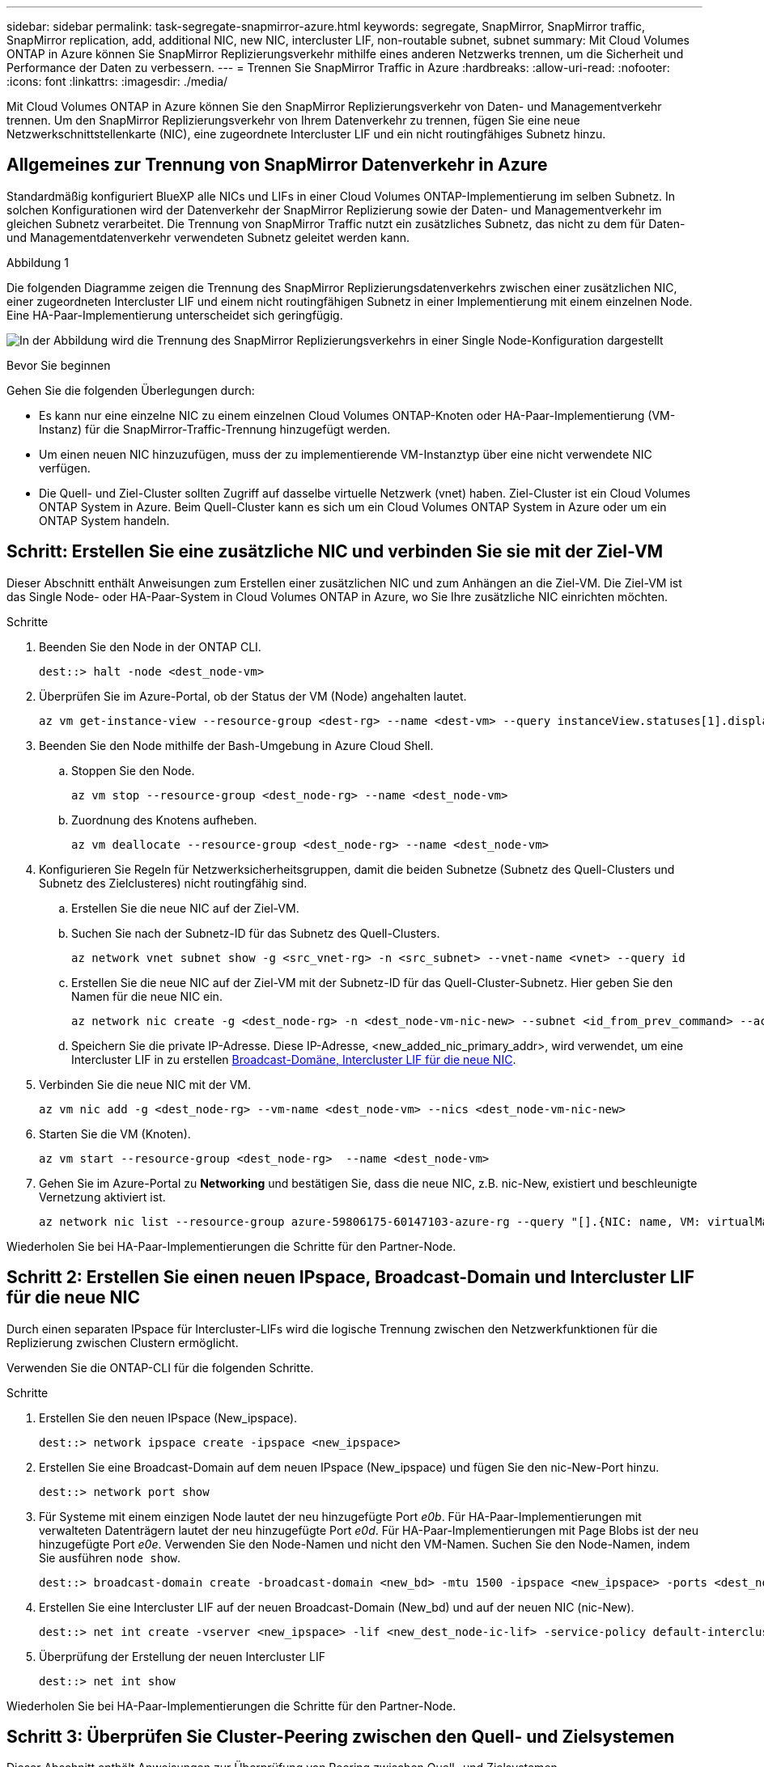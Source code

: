 ---
sidebar: sidebar 
permalink: task-segregate-snapmirror-azure.html 
keywords: segregate, SnapMirror, SnapMirror traffic, SnapMirror replication, add, additional NIC, new NIC, intercluster LIF, non-routable subnet, subnet 
summary: Mit Cloud Volumes ONTAP in Azure können Sie SnapMirror Replizierungsverkehr mithilfe eines anderen Netzwerks trennen, um die Sicherheit und Performance der Daten zu verbessern. 
---
= Trennen Sie SnapMirror Traffic in Azure
:hardbreaks:
:allow-uri-read: 
:nofooter: 
:icons: font
:linkattrs: 
:imagesdir: ./media/


[role="lead"]
Mit Cloud Volumes ONTAP in Azure können Sie den SnapMirror Replizierungsverkehr von Daten- und Managementverkehr trennen. Um den SnapMirror Replizierungsverkehr von Ihrem Datenverkehr zu trennen, fügen Sie eine neue Netzwerkschnittstellenkarte (NIC), eine zugeordnete Intercluster LIF und ein nicht routingfähiges Subnetz hinzu.



== Allgemeines zur Trennung von SnapMirror Datenverkehr in Azure

Standardmäßig konfiguriert BlueXP alle NICs und LIFs in einer Cloud Volumes ONTAP-Implementierung im selben Subnetz. In solchen Konfigurationen wird der Datenverkehr der SnapMirror Replizierung sowie der Daten- und Managementverkehr im gleichen Subnetz verarbeitet. Die Trennung von SnapMirror Traffic nutzt ein zusätzliches Subnetz, das nicht zu dem für Daten- und Managementdatenverkehr verwendeten Subnetz geleitet werden kann.

.Abbildung 1
Die folgenden Diagramme zeigen die Trennung des SnapMirror Replizierungsdatenverkehrs zwischen einer zusätzlichen NIC, einer zugeordneten Intercluster LIF und einem nicht routingfähigen Subnetz in einer Implementierung mit einem einzelnen Node. Eine HA-Paar-Implementierung unterscheidet sich geringfügig.

image:diagram-segregate-snapmirror-traffic.png["In der Abbildung wird die Trennung des SnapMirror Replizierungsverkehrs in einer Single Node-Konfiguration dargestellt"]

.Bevor Sie beginnen
Gehen Sie die folgenden Überlegungen durch:

* Es kann nur eine einzelne NIC zu einem einzelnen Cloud Volumes ONTAP-Knoten oder HA-Paar-Implementierung (VM-Instanz) für die SnapMirror-Traffic-Trennung hinzugefügt werden.
* Um einen neuen NIC hinzuzufügen, muss der zu implementierende VM-Instanztyp über eine nicht verwendete NIC verfügen.
* Die Quell- und Ziel-Cluster sollten Zugriff auf dasselbe virtuelle Netzwerk (vnet) haben. Ziel-Cluster ist ein Cloud Volumes ONTAP System in Azure. Beim Quell-Cluster kann es sich um ein Cloud Volumes ONTAP System in Azure oder um ein ONTAP System handeln.




== Schritt: Erstellen Sie eine zusätzliche NIC und verbinden Sie sie mit der Ziel-VM

Dieser Abschnitt enthält Anweisungen zum Erstellen einer zusätzlichen NIC und zum Anhängen an die Ziel-VM. Die Ziel-VM ist das Single Node- oder HA-Paar-System in Cloud Volumes ONTAP in Azure, wo Sie Ihre zusätzliche NIC einrichten möchten.

.Schritte
. Beenden Sie den Node in der ONTAP CLI.
+
[source, cli]
----
dest::> halt -node <dest_node-vm>
----
. Überprüfen Sie im Azure-Portal, ob der Status der VM (Node) angehalten lautet.
+
[source, cli]
----
az vm get-instance-view --resource-group <dest-rg> --name <dest-vm> --query instanceView.statuses[1].displayStatus
----
. Beenden Sie den Node mithilfe der Bash-Umgebung in Azure Cloud Shell.
+
.. Stoppen Sie den Node.
+
[source, cli]
----
az vm stop --resource-group <dest_node-rg> --name <dest_node-vm>
----
.. Zuordnung des Knotens aufheben.
+
[source, cli]
----
az vm deallocate --resource-group <dest_node-rg> --name <dest_node-vm>
----


. Konfigurieren Sie Regeln für Netzwerksicherheitsgruppen, damit die beiden Subnetze (Subnetz des Quell-Clusters und Subnetz des Zielclusteres) nicht routingfähig sind.
+
.. Erstellen Sie die neue NIC auf der Ziel-VM.
.. Suchen Sie nach der Subnetz-ID für das Subnetz des Quell-Clusters.
+
[source, cli]
----
az network vnet subnet show -g <src_vnet-rg> -n <src_subnet> --vnet-name <vnet> --query id
----
.. Erstellen Sie die neue NIC auf der Ziel-VM mit der Subnetz-ID für das Quell-Cluster-Subnetz. Hier geben Sie den Namen für die neue NIC ein.
+
[source, cli]
----
az network nic create -g <dest_node-rg> -n <dest_node-vm-nic-new> --subnet <id_from_prev_command> --accelerated-networking true
----
.. Speichern Sie die private IP-Adresse. Diese IP-Adresse, <new_added_nic_primary_addr>, wird verwendet, um eine Intercluster LIF in zu erstellen <<Step 2: Create a new IPspace,Broadcast-Domäne, Intercluster LIF für die neue NIC>>.


. Verbinden Sie die neue NIC mit der VM.
+
[source, cli]
----
az vm nic add -g <dest_node-rg> --vm-name <dest_node-vm> --nics <dest_node-vm-nic-new>
----
. Starten Sie die VM (Knoten).
+
[source, cli]
----
az vm start --resource-group <dest_node-rg>  --name <dest_node-vm>
----
. Gehen Sie im Azure-Portal zu *Networking* und bestätigen Sie, dass die neue NIC, z.B. nic-New, existiert und beschleunigte Vernetzung aktiviert ist.
+
[source, cli]
----
az network nic list --resource-group azure-59806175-60147103-azure-rg --query "[].{NIC: name, VM: virtualMachine.id}"
----


Wiederholen Sie bei HA-Paar-Implementierungen die Schritte für den Partner-Node.



== Schritt 2: Erstellen Sie einen neuen IPspace, Broadcast-Domain und Intercluster LIF für die neue NIC

Durch einen separaten IPspace für Intercluster-LIFs wird die logische Trennung zwischen den Netzwerkfunktionen für die Replizierung zwischen Clustern ermöglicht.

Verwenden Sie die ONTAP-CLI für die folgenden Schritte.

.Schritte
. Erstellen Sie den neuen IPspace (New_ipspace).
+
[source, cli]
----
dest::> network ipspace create -ipspace <new_ipspace>
----
. Erstellen Sie eine Broadcast-Domain auf dem neuen IPspace (New_ipspace) und fügen Sie den nic-New-Port hinzu.
+
[source, cli]
----
dest::> network port show
----
. Für Systeme mit einem einzigen Node lautet der neu hinzugefügte Port _e0b_. Für HA-Paar-Implementierungen mit verwalteten Datenträgern lautet der neu hinzugefügte Port _e0d_. Für HA-Paar-Implementierungen mit Page Blobs ist der neu hinzugefügte Port _e0e_. Verwenden Sie den Node-Namen und nicht den VM-Namen. Suchen Sie den Node-Namen, indem Sie ausführen `node show`.
+
[source, cli]
----
dest::> broadcast-domain create -broadcast-domain <new_bd> -mtu 1500 -ipspace <new_ipspace> -ports <dest_node-cot-vm:e0b>
----
. Erstellen Sie eine Intercluster LIF auf der neuen Broadcast-Domain (New_bd) und auf der neuen NIC (nic-New).
+
[source, cli]
----
dest::> net int create -vserver <new_ipspace> -lif <new_dest_node-ic-lif> -service-policy default-intercluster -address <new_added_nic_primary_addr> -home-port <e0b> -home-node <node> -netmask <new_netmask_ip> -broadcast-domain <new_bd>
----
. Überprüfung der Erstellung der neuen Intercluster LIF
+
[source, cli]
----
dest::> net int show
----


Wiederholen Sie bei HA-Paar-Implementierungen die Schritte für den Partner-Node.



== Schritt 3: Überprüfen Sie Cluster-Peering zwischen den Quell- und Zielsystemen

Dieser Abschnitt enthält Anweisungen zur Überprüfung von Peering zwischen Quell- und Zielsystemen.

Verwenden Sie die ONTAP-CLI für die folgenden Schritte.

.Schritte
. Vergewissern Sie sich, dass die Intercluster LIF des Ziel-Clusters die Intercluster LIF des Quell-Clusters anpingen kann. Da der Ziel-Cluster diesen Befehl ausführt, ist die Ziel-IP-Adresse die Intercluster LIF IP-Adresse auf der Quelle.
+
[source, cli]
----
dest::> ping -lif <new_dest_node-ic-lif> -vserver <new_ipspace> -destination <10.161.189.6>
----
. Vergewissern Sie sich, dass die Intercluster LIF des Quell-Clusters die Intercluster LIF des Ziel-Clusters anpingen kann. Das Ziel ist die IP-Adresse der neuen NIC, die auf dem Ziel erstellt wurde.
+
[source, cli]
----
src::> ping -lif <src_node-ic-lif> -vserver <src_svm> -destination <10.161.189.18>
----


Wiederholen Sie bei HA-Paar-Implementierungen die Schritte für den Partner-Node.



== Schritt 4: SVM-Peering zwischen Quell- und Zielsystem erstellen

Dieser Abschnitt enthält Anweisungen zum Erstellen von SVM-Peering zwischen dem Quell- und Zielsystem.

Verwenden Sie die ONTAP-CLI für die folgenden Schritte.

.Schritte
. Erstellen Sie Cluster-Peering auf dem Ziel mithilfe der Intercluster-Quell-IP-Adresse des `-peer-addrs`. Bei HA-Paaren sollten Sie die LIF-IP-Quelladresse für beide Nodes als auflisten `-peer-addrs`.
+
[source, cli]
----
dest::> cluster peer create -peer-addrs <10.161.189.6> -ipspace <new_ipspace>
----
. Geben Sie die Passphrase ein und bestätigen Sie sie.
. Erstellen Sie Cluster-Peering auf der Quelle mithilfe der LIF-IP-Adresse des Ziel-Clusters als `peer-addrs`. Bei HA-Paaren müssen die Ziel-Intercluster-LIF-IP-Adresse für beide Nodes als auflisten `-peer-addrs`.
+
[source, cli]
----
src::> cluster peer create -peer-addrs <10.161.189.18>
----
. Geben Sie die Passphrase ein und bestätigen Sie sie.
. Prüfen Sie, ob das Cluster Peering ist.
+
[source, cli]
----
src::> cluster peer show
----
+
Erfolgreiches Peering zeigt *verfügbar* im Verfügbarkeitsfeld an.

. SVM-Peering auf dem Ziel erstellen. Quell- und Ziel-SVMs sollten Daten-SVMs sein.
+
[source, cli]
----
dest::> vserver peer create -vserver <dest_svm> -peer-vserver <src_svm> -peer-cluster <src_cluster> -applications snapmirror``
----
. SVM-Peering akzeptieren.
+
[source, cli]
----
src::> vserver peer accept -vserver <src_svm> -peer-vserver <dest_svm>
----
. Prüfen Sie, ob die SVM einen Spitzeneinschlag hat.
+
[source, cli]
----
dest::> vserver peer show
----
+
Peer-Status wird angezeigt *`peered`* Und Peering Anwendungen zeigt *`snapmirror`*.





== Schritt 5: Erstellen einer SnapMirror Replizierungsbeziehung zwischen dem Quell- und Zielsystem

Dieser Abschnitt enthält Anweisungen zum Erstellen einer SnapMirror Replizierungsbeziehung zwischen dem Quell- und Zielsystem.

Um eine vorhandene SnapMirror Replizierungsbeziehung zu verschieben, müssen Sie zuerst die bestehende SnapMirror Replizierungsbeziehung trennen, bevor Sie eine neue SnapMirror Replizierungsbeziehung erstellen.

Verwenden Sie die ONTAP-CLI für die folgenden Schritte.

.Schritte
. Erstellung eines geschützten Volumes auf der Ziel-SVM
+
[source, cli]
----
dest::> vol create -volume <new_dest_vol> -vserver <dest_svm> -type DP -size <10GB> -aggregate <aggr1>
----
. Erstellen Sie die SnapMirror Replizierungsbeziehung auf dem Ziel, das die SnapMirror Richtlinie und einen Zeitplan für die Replizierung umfasst.
+
[source, cli]
----
dest::> snapmirror create -source-path src_svm:src_vol  -destination-path  dest_svm:new_dest_vol -vserver dest_svm -policy MirrorAllSnapshots -schedule 5min
----
. Initialisieren Sie die SnapMirror Replizierungsbeziehung auf dem Ziel.
+
[source, cli]
----
dest::> snapmirror initialize -destination-path  <dest_svm:new_dest_vol>
----
. Überprüfen Sie in der ONTAP CLI den SnapMirror Beziehungsstatus, indem Sie den folgenden Befehl ausführen:
+
[source, cli]
----
dest::> snapmirror show
----
+
Der Beziehungsstatus lautet `Snapmirrored` Und die Gesundheit der Beziehung ist `true`.

. Optional: Führen Sie in der ONTAP-CLI den folgenden Befehl aus, um den Aktionsverlauf für die SnapMirror Beziehung anzuzeigen.
+
[source, cli]
----
dest::> snapmirror show-history
----


Optional können Sie die Quell- und Ziel-Volumes mounten, eine Datei auf die Quelle schreiben und überprüfen, ob das Volume auf das Ziel repliziert wird.
